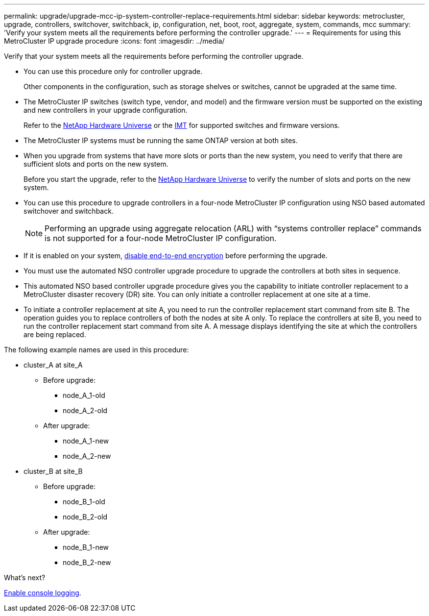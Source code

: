 ---
permalink: upgrade/upgrade-mcc-ip-system-controller-replace-requirements.html
sidebar: sidebar
keywords: metrocluster, upgrade, controllers, switchover, switchback, ip, configuration, net, boot, root, aggregate, system, commands, mcc
summary: 'Verify your system meets all the requirements before performing the controller upgrade.'
---
= Requirements for using this MetroCluster IP upgrade procedure
:icons: font
:imagesdir: ../media/

[.lead]
Verify that your system meets all the requirements before performing the controller upgrade. 

* You can use this procedure only for controller upgrade.
+
Other components in the configuration, such as storage shelves or switches, cannot be upgraded at the same time.

* The MetroCluster IP switches (switch type, vendor, and model) and the firmware version must be supported on the existing and new controllers in your upgrade configuration. 
+
Refer to the link:https://hwu.netapp.com[NetApp Hardware Universe^] or the link:https://imt.netapp.com/matrix/[IMT^] for supported switches and firmware versions. 

* The MetroCluster IP systems must be running the same ONTAP version at both sites. 
* When you upgrade from systems that have more slots or ports than the new system, you need to verify that there are sufficient slots and ports on the new system. 
+
Before you start the upgrade, refer to the  link:https://hwu.netapp.com[NetApp Hardware Universe^] to verify the number of slots and ports on the new system.

* You can use this procedure to upgrade controllers in a four-node MetroCluster IP configuration using NSO based automated switchover and switchback. 
+
NOTE: Performing an upgrade using aggregate relocation (ARL) with “systems controller replace” commands is not supported for a four-node MetroCluster IP configuration.

* If it is enabled on your system, link:../maintain/task-configure-encryption.html#disable-end-to-end-encryption[disable end-to-end encryption] before performing the upgrade.  

* You must use the automated NSO controller upgrade procedure to upgrade the controllers at both sites in sequence.
* This automated NSO based controller upgrade procedure gives you the capability to initiate controller replacement to a MetroCluster disaster recovery (DR) site. You can only initiate a controller replacement at one site at a time.
* To initiate a controller replacement at site A, you need to run the controller replacement start command from site B. The operation guides you to replace controllers of both the nodes at site A only. To replace the controllers at site B, you need to run the controller replacement start command from site A. A message displays identifying the site at which the controllers are being replaced.

The following example names are used in this procedure:

* cluster_A at site_A
 ** Before upgrade:
  *** node_A_1-old
  *** node_A_2-old
 ** After upgrade:
  *** node_A_1-new
  *** node_A_2-new
* cluster_B at site_B
 ** Before upgrade:
  *** node_B_1-old
  *** node_B_2-old
 ** After upgrade:
  *** node_B_1-new
  *** node_B_2-new
  

.What's next?

link:upgrade-mcc-ip-system-controller-replace-console-logging.html[Enable console logging].

// 2024 Nov 12, ONTAPDOC-2351